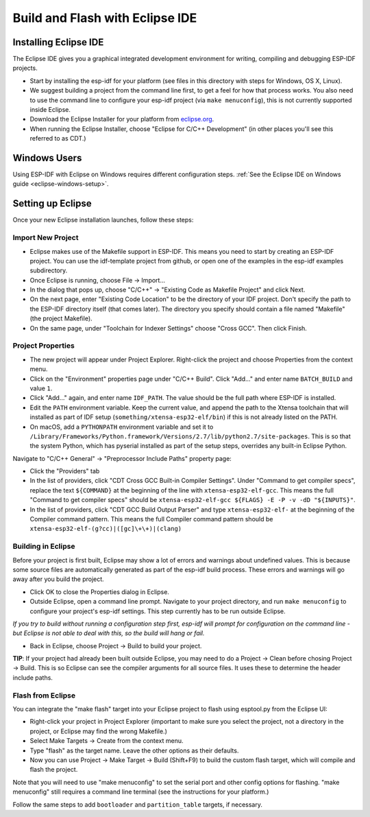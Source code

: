 Build and Flash with Eclipse IDE
********************************

.. _eclipse-install-steps:

Installing Eclipse IDE
======================

The Eclipse IDE gives you a graphical integrated development environment for writing, compiling and debugging ESP-IDF projects.

* Start by installing the esp-idf for your platform (see files in this directory with steps for Windows, OS X, Linux).

* We suggest building a project from the command line first, to get a feel for how that process works. You also need to use the command line to configure your esp-idf project (via ``make menuconfig``), this is not currently supported inside Eclipse.

* Download the Eclipse Installer for your platform from eclipse.org_.

* When running the Eclipse Installer, choose "Eclipse for C/C++ Development" (in other places you'll see this referred to as CDT.)

Windows Users
=============

Using ESP-IDF with Eclipse on Windows requires different configuration steps. :ref:`See the Eclipse IDE on Windows guide <eclipse-windows-setup>`.

Setting up Eclipse
==================

Once your new Eclipse installation launches, follow these steps:

Import New Project
------------------

* Eclipse makes use of the Makefile support in ESP-IDF. This means you need to start by creating an ESP-IDF project. You can use the idf-template project from github, or open one of the examples in the esp-idf examples subdirectory.

* Once Eclipse is running, choose File -> Import...

* In the dialog that pops up, choose "C/C++" -> "Existing Code as Makefile Project" and click Next.

* On the next page, enter "Existing Code Location" to be the directory of your IDF project. Don't specify the path to the ESP-IDF directory itself (that comes later). The directory you specify should contain a file named "Makefile" (the project Makefile).

* On the same page, under "Toolchain for Indexer Settings" choose "Cross GCC". Then click Finish.


Project Properties
------------------

* The new project will appear under Project Explorer. Right-click the project and choose Properties from the context menu.

* Click on the "Environment" properties page under "C/C++ Build". Click "Add..." and enter name ``BATCH_BUILD`` and value ``1``.

* Click "Add..." again, and enter name ``IDF_PATH``. The value should be the full path where ESP-IDF is installed.

* Edit the ``PATH`` environment variable. Keep the current value, and append the path to the Xtensa toolchain that will installed as part of IDF setup (``something/xtensa-esp32-elf/bin``) if this is not already listed on the PATH.

* On macOS, add a ``PYTHONPATH`` environment variable and set it to ``/Library/Frameworks/Python.framework/Versions/2.7/lib/python2.7/site-packages``. This is so that the system Python, which has pyserial installed as part of the setup steps, overrides any built-in Eclipse Python.

Navigate to "C/C++ General" -> "Preprocessor Include Paths" property page:

* Click the "Providers" tab

* In the list of providers, click "CDT Cross GCC Built-in Compiler Settings". Under "Command to get compiler specs", replace the text ``${COMMAND}`` at the beginning of the line with ``xtensa-esp32-elf-gcc``. This means the full "Command to get compiler specs" should be ``xtensa-esp32-elf-gcc ${FLAGS} -E -P -v -dD "${INPUTS}"``.

* In the list of providers, click "CDT GCC Build Output Parser" and type ``xtensa-esp32-elf-`` at the beginning of the Compiler command pattern. This means the full Compiler command pattern should be ``xtensa-esp32-elf-(g?cc)|([gc]\+\+)|(clang)``

.. _eclipse-build-project:

Building in Eclipse
-------------------

Before your project is first built, Eclipse may show a lot of errors and warnings about undefined values. This is because some source files are automatically generated as part of the esp-idf build process. These errors and warnings will go away after you build the project.

* Click OK to close the Properties dialog in Eclipse.

* Outside Eclipse, open a command line prompt. Navigate to your project directory, and run ``make menuconfig`` to configure your project's esp-idf settings. This step currently has to be run outside Eclipse.

*If you try to build without running a configuration step first, esp-idf will prompt for configuration on the command line - but Eclipse is not able to deal with this, so the build will hang or fail.*

* Back in Eclipse, choose Project -> Build to build your project.

**TIP**: If your project had already been built outside Eclipse, you may need to do a Project -> Clean before chosing Project -> Build. This is so Eclipse can see the compiler arguments for all source files. It uses these to determine the header include paths.

Flash from Eclipse
------------------

You can integrate the "make flash" target into your Eclipse project to flash using esptool.py from the Eclipse UI:

* Right-click your project in Project Explorer (important to make sure you select the project, not a directory in the project, or Eclipse may find the wrong Makefile.)

* Select Make Targets -> Create from the context menu.

* Type "flash" as the target name. Leave the other options as their defaults.

* Now you can use Project -> Make Target -> Build (Shift+F9) to build the custom flash target, which will compile and flash the project.

Note that you will need to use "make menuconfig" to set the serial port and other config options for flashing. "make menuconfig" still requires a command line terminal (see the instructions for your platform.)

Follow the same steps to add ``bootloader`` and ``partition_table`` targets, if necessary.

.. _eclipse.org: http://www.eclipse.org/

